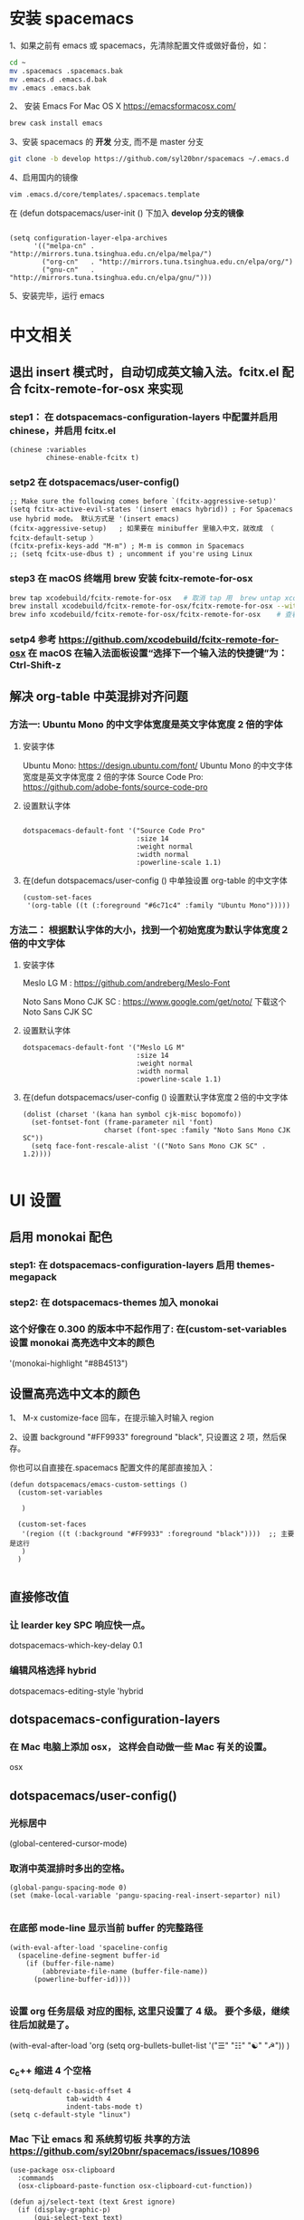 * 安装 spacemacs
  1、如果之前有 emacs 或 spacemacs，先清除配置文件或做好备份，如：
  #+begin_src sh
	cd ~
	mv .spacemacs .spacemacs.bak
	mv .emacs.d .emacs.d.bak
	mv .emacs .emacs.bak
  #+end_src

  2、 安装 Emacs For Mac OS X  [[https://emacsformacosx.com/]]
  #+begin_src sh
	brew cask install emacs
  #+end_src

  3、安装 spacemacs 的 **开发** 分支, 而不是 master 分支
  #+begin_src sh
	git clone -b develop https://github.com/syl20bnr/spacemacs ~/.emacs.d
  #+end_src

  4、启用国内的镜像
  #+begin_src sh
	vim .emacs.d/core/templates/.spacemacs.template
  #+end_src
  在 (defun dotspacemacs/user-init () 下加入 **develop 分支的镜像**
  #+begin_src elisp

	(setq configuration-layer-elpa-archives
		  '(("melpa-cn" . "http://mirrors.tuna.tsinghua.edu.cn/elpa/melpa/")
			("org-cn"   . "http://mirrors.tuna.tsinghua.edu.cn/elpa/org/")
			("gnu-cn"   . "http://mirrors.tuna.tsinghua.edu.cn/elpa/gnu/")))
  #+end_src

  5、安装完毕，运行 emacs


* 中文相关
** 退出 insert 模式时，自动切成英文输入法。fcitx.el  配合 fcitx-remote-for-osx 来实现
*** step1： 在 dotspacemacs-configuration-layers 中配置并启用 chinese，并启用 fcitx.el 
	#+begin_src elisp
	  (chinese :variables
			   chinese-enable-fcitx t)
	#+end_src


*** setp2 在 dotspacemacs/user-config()
	#+begin_src elisp
	  ;; Make sure the following comes before `(fcitx-aggressive-setup)'
	  (setq fcitx-active-evil-states '(insert emacs hybrid)) ; For Spacemacs use hybrid mode。 默认方式是 '(insert emacs)
	  (fcitx-aggressive-setup)   ; 如果要在 minibuffer 里输入中文，就改成 （ fcitx-default-setup ）
	  (fcitx-prefix-keys-add "M-m") ; M-m is common in Spacemacs
	  ;; (setq fcitx-use-dbus t) ; uncomment if you're using Linux
	#+end_src

*** step3 在 macOS 终端用 brew 安装 fcitx-remote-for-osx
	#+begin_src bash
	  brew tap xcodebuild/fcitx-remote-for-osx   # 取消 tap 用  brew untap xcodebuild/fcitx-remote-for-osx；  显示当前有那些仓库可用 brew tap
      brew install xcodebuild/fcitx-remote-for-osx/fcitx-remote-for-osx --with-sogou-pinyin   # --with-sogou-pinyin 表示搜狗拼音
      brew info xcodebuild/fcitx-remote-for-osx/fcitx-remote-for-osx    # 查看支持其他输入法的选项。
	#+end_src

*** setp4 参考 [[https://github.com/xcodebuild/fcitx-remote-for-osx]] 在 macOS 在输入法面板设置“选择下一个输入法的快捷键”为：Ctrl-Shift-z

**  解决 org-table 中英混排对齐问题
*** 方法一:  Ubuntu Mono 的中文字体宽度是英文字体宽度 2 倍的字体
**** 安装字体
	 Ubuntu Mono: https://design.ubuntu.com/font/    Ubuntu Mono 的中文字体宽度是英文字体宽度 2 倍的字体
	 Source Code Pro:  https://github.com/adobe-fonts/source-code-pro
**** 设置默认字体
	 #+begin_src elisp

	   dotspacemacs-default-font '("Source Code Pro"
								   :size 14
								   :weight normal
								   :width normal
								   :powerline-scale 1.1)
	 #+end_src

**** 在(defun dotspacemacs/user-config () 中单独设置 org-table 的中文字体
	 #+begin_src elisp
	   (custom-set-faces
		'(org-table ((t (:foreground "#6c71c4" :family "Ubuntu Mono")))))
	 #+end_src


*** 方法二： 根据默认字体的大小，找到一个初始宽度为默认字体宽度２倍的中文字体
	# 设定一个中文字体相对默认字体的放缩比例，比如英文字体是 Meslo LG M :size 14 ，
	# 中文字体 Noto Sans Mono CJK SC 放缩比例 1.2 正合适。这种方法的缺点是，字体不好找。
**** 安装字体
	 Meslo LG M  : https://github.com/andreberg/Meslo-Font

	 Noto Sans Mono CJK SC : https://www.google.com/get/noto/  下载这个 Noto Sans CJK SC

**** 设置默认字体
	 #+begin_src elisp
	   dotspacemacs-default-font '("Meslo LG M"
								   :size 14
								   :weight normal
								   :width normal
								   :powerline-scale 1.1)
	 #+end_src



**** 在(defun dotspacemacs/user-config () 设置默认字体宽度２倍的中文字体
	 # ;;当遇到 kana han symbol cjk-misc bopomofo 字符集时，Emacs 明白需要使用
	 # ;; Noto Sans Mono CJK SC 字体，同时设置缩放比例
	 #+begin_src elisp
	   (dolist (charset '(kana han symbol cjk-misc bopomofo))
		 (set-fontset-font (frame-parameter nil 'font)
						   charset (font-spec :family "Noto Sans Mono CJK SC"))
		 (setq face-font-rescale-alist '(("Noto Sans Mono CJK SC" . 1.2))))

	 #+end_src

* UI 设置

** 启用 monokai 配色
*** step1: 在 dotspacemacs-configuration-layers 启用 themes-megapack

*** step2: 在 dotspacemacs-themes 加入 monokai


*** 这个好像在 0.300 的版本中不起作用了: 在(custom-set-variables 设置 monokai 高亮选中文本的颜色
	'(monokai-highlight "#8B4513")

** 设置高亮选中文本的颜色
   1、 M-x customize-face 回车，在提示输入时输入 region

   2、设置 background "#FF9933"   foreground "black", 只设置这 2 项，然后保存。

   你也可以自直接在.spacemacs 配置文件的尾部直接加入：
   #+begin_src elisp
	 (defun dotspacemacs/emacs-custom-settings ()
	   (custom-set-variables

		)

	   (custom-set-faces
		'(region ((t (:background "#FF9933" :foreground "black"))))  ;; 主要是这行
		)
	   )

   #+end_src

** 直接修改值
*** 让 learder key  SPC 响应快一点。
	dotspacemacs-which-key-delay 0.1



*** 编辑风格选择 hybrid
	dotspacemacs-editing-style 'hybrid

** dotspacemacs-configuration-layers
*** 在 Mac 电脑上添加 osx， 这样会自动做一些 Mac 有关的设置。
	osx


** dotspacemacs/user-config()
*** 光标居中
	(global-centered-cursor-mode)

*** 取消中英混排时多出的空格。
	#+begin_src elisp
	  (global-pangu-spacing-mode 0)
	  (set (make-local-variable 'pangu-spacing-real-insert-separtor) nil)

	#+end_src

*** 在底部 mode-line 显示当前 buffer 的完整路径
	#+begin_src elisp
	  (with-eval-after-load 'spaceline-config
		(spaceline-define-segment buffer-id
		  (if (buffer-file-name)
			  (abbreviate-file-name (buffer-file-name))
			(powerline-buffer-id))))

	#+end_src

*** 设置 org 任务层级 对应的图标, 这里只设置了 4 级。 要个多级，继续往后加就是了。
	(with-eval-after-load 'org
	(setq org-bullets-bullet-list '("☰" "☷" "☯" "☭"))
	)

*** c_c++ 缩进 4 个空格
	#+begin_src elisp
	  (setq-default c-basic-offset 4
					tab-width 4
					indent-tabs-mode t)
	  (setq c-default-style "linux")
	#+end_src

*** Mac 下让 emacs 和 系统剪切板 共享的方法 https://github.com/syl20bnr/spacemacs/issues/10896
	# 1. 添加附加包 dotspacemacs-additional-packages '(osx-clipboard)
	# 2. 在 user-config() 下添加如下配置
	#+begin_src elisp
	  (use-package osx-clipboard
		:commands
		(osx-clipboard-paste-function osx-clipboard-cut-function))

	  (defun aj/select-text (text &rest ignore)
		(if (display-graphic-p)
			(gui-select-text text)
		  (osx-clipboard-cut-function text)))

	  (defun aj/selection-value ()
		(if (display-graphic-p)
			(gui-selection-value)
		  (osx-clipboard-paste-function)))

	  (setq interprogram-cut-function 'aj/select-text
			interprogram-paste-function 'aj/selection-value)

	  (provide 'init-macos-terminal-copy-paste)
	#+end_src

* Git 设置
** 在 dotspacemacs-configuration-layers 启用 git 和 version-control
** 在 defun dotspacemacs/user-init ()中设置
   (setq-default git-magit-status-fullscreen t)

* Test table align
  |------------------+----------------+------------------------|
  | tesr 看看不错     | 环澳           | very good              |
  |------------------+----------------+------------------------|
  | this is good job | your are right | thank you 妈妈         |
  | fdjfie           | jda            | 这回，卡款 ikdai1 ,dai1 |
